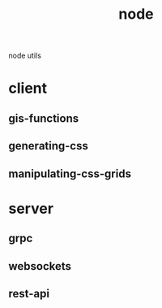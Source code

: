 # -*- mode:org -*-
#+TITLE: node
#+STARTUP: indent
#+OPTIONS: toc:nil
node utils
* client
** gis-functions
** generating-css
** manipulating-css-grids
* server
** grpc
** websockets
** rest-api
